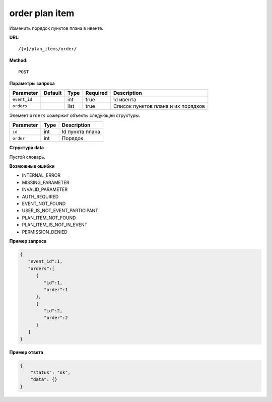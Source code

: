 order plan item
===============

Изменить порядок пунктов плана в ивенте.

**URL**::

    /{v}/plan_items/order/

**Method**::

    POST

**Параметры запроса**

===============  =======  =======  ========  ==================================
Parameter        Default  Type     Required  Description
===============  =======  =======  ========  ==================================
``event_id``              int      true      Id ивента
``orders``                list     true      Список пунктов плана и их порядков
===============  =======  =======  ========  ==================================

Элемент ``orders`` сожержит объекты следующей структуры.

===============  =====  ================================
Parameter        Type   Description
===============  =====  ================================
``id``           int    Id пункта плана
``order``        int    Порядок
===============  =====  ================================

**Структура data**

Пустой словарь.

**Возможные ошибки**

* INTERNAL_ERROR
* MISSING_PARAMETER
* INVALID_PARAMETER
* AUTH_REQUIRED
* EVENT_NOT_FOUND
* USER_IS_NOT_EVENT_PARTICIPANT
* PLAN_ITEM_NOT_FOUND
* PLAN_ITEM_IS_NOT_IN_EVENT
* PERMISSION_DENIED

**Пример запроса**

.. code-block:: javascript

   {
      "event_id":1,
      "orders":[
         {
            "id":1,
            "order":1
         },
         {
            "id":2,
            "order":2
         }
      ]
   }

**Пример ответа**

.. code-block:: javascript

    {
        "status": "ok",
        "data": {}
    }